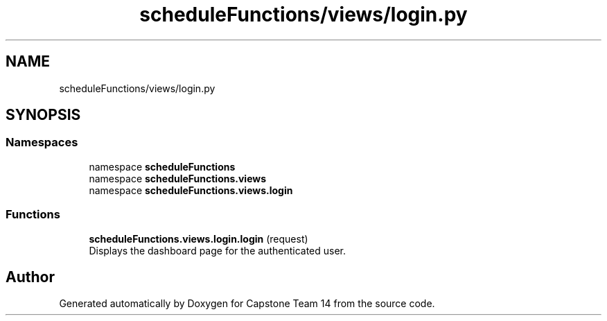 .TH "scheduleFunctions/views/login.py" 3 "Version 0.5" "Capstone Team 14" \" -*- nroff -*-
.ad l
.nh
.SH NAME
scheduleFunctions/views/login.py
.SH SYNOPSIS
.br
.PP
.SS "Namespaces"

.in +1c
.ti -1c
.RI "namespace \fBscheduleFunctions\fP"
.br
.ti -1c
.RI "namespace \fBscheduleFunctions\&.views\fP"
.br
.ti -1c
.RI "namespace \fBscheduleFunctions\&.views\&.login\fP"
.br
.in -1c
.SS "Functions"

.in +1c
.ti -1c
.RI "\fBscheduleFunctions\&.views\&.login\&.login\fP (request)"
.br
.RI "Displays the dashboard page for the authenticated user\&. "
.in -1c
.SH "Author"
.PP 
Generated automatically by Doxygen for Capstone Team 14 from the source code\&.
